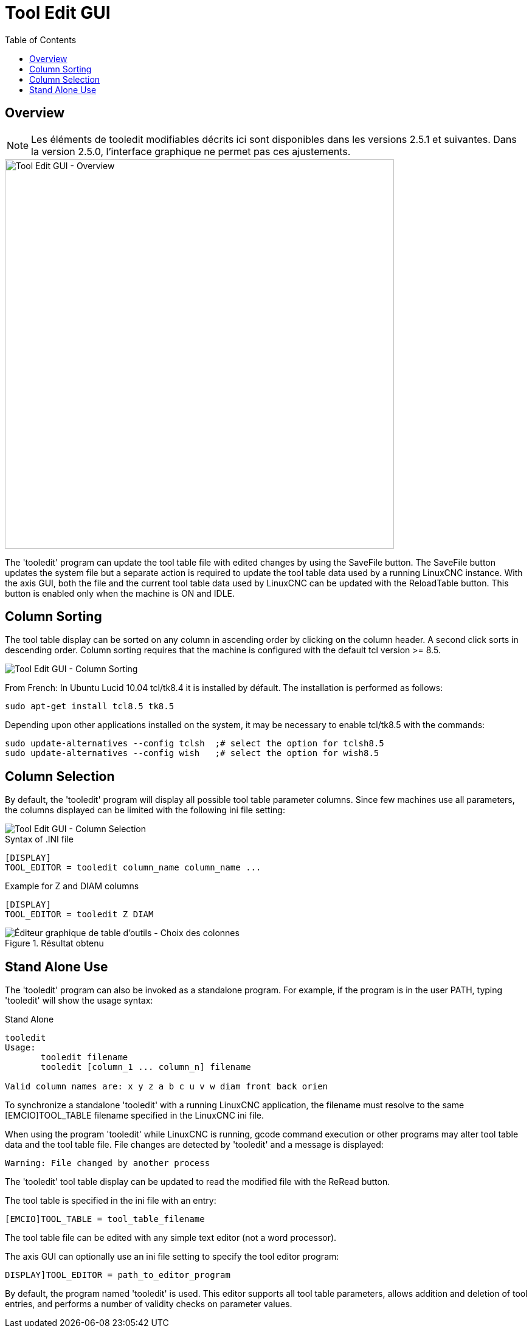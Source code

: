 :lang: en
:toc:

[[cha:tooledit-gui]]
= Tool Edit GUI

== Overview

[NOTE]
Les éléments de tooledit modifiables décrits ici sont disponibles
dans les versions 2.5.1 et suivantes. Dans la version 2.5.0, l'interface
graphique ne permet pas ces ajustements.

image::images/tooledit.png["Tool Edit GUI - Overview",align="center",width="640"]

The 'tooledit' program can update the tool table file with
edited changes by using the SaveFile button.  The SaveFile button
updates the system file but a separate action is required to
update the tool table data used by a running LinuxCNC instance.
With the axis GUI, both the file and the current tool table data
used by LinuxCNC can be updated with the ReloadTable button.
This button is enabled only when the machine is ON and IDLE.

== Column Sorting

The tool table display can be sorted on any column in ascending
order by clicking on the column header.  A second click sorts
in descending order.  Column sorting requires that the machine
is configured with the default tcl version >= 8.5.

image::images/tooledit-sort.png["Tool Edit GUI - Column Sorting",align="center"]

From French: In Ubuntu Lucid 10.04 tcl/tk8.4 it is installed by défault.
The installation is performed as follows:

----
sudo apt-get install tcl8.5 tk8.5
----

Depending upon other applications installed on the system, it may be
necessary to enable tcl/tk8.5 with the commands:

----
sudo update-alternatives --config tclsh  ;# select the option for tclsh8.5
sudo update-alternatives --config wish   ;# select the option for wish8.5
----

== Column Selection

By default, the 'tooledit' program will display all possible
tool table parameter columns.  Since few machines use all
parameters, the columns displayed can be limited with the
following ini file setting:

image::images/tooledit-columns.png["Tool Edit GUI - Column Selection",align="center"]

.Syntax of .INI file
----
[DISPLAY]
TOOL_EDITOR = tooledit column_name column_name ...
----

.Example for Z and DIAM columns
----
[DISPLAY]
TOOL_EDITOR = tooledit Z DIAM
----

.Résultat obtenu
image::images/tooledit-columns_fr.png["Éditeur graphique de table d'outils - Choix des colonnes",align="left"]

== Stand Alone Use
The 'tooledit' program can also be invoked as a standalone
program. For example, if the program is in the user PATH, typing
'tooledit' will show the usage syntax:

.Stand Alone
----
tooledit
Usage:
       tooledit filename
       tooledit [column_1 ... column_n] filename

Valid column names are: x y z a b c u v w diam front back orien
----

To synchronize a standalone 'tooledit' with a running LinuxCNC
application, the filename must resolve to the same [EMCIO]TOOL_TABLE
filename specified in the LinuxCNC ini file.

When using the program 'tooledit' while LinuxCNC is running,
gcode command execution or other programs may alter tool table
data and the tool table file.  File changes are detected by
'tooledit' and a message is displayed:

----
Warning: File changed by another process
----

The 'tooledit' tool table display can be updated to read the
modified file with the ReRead button.

The tool table is specified in the ini file with an entry:

----
[EMCIO]TOOL_TABLE = tool_table_filename
----

The tool table file can be edited with any simple text editor (not
a word processor).

The axis GUI can optionally use an ini file setting to specify the tool
editor program:

----
DISPLAY]TOOL_EDITOR = path_to_editor_program
----

By default, the program named 'tooledit' is used. This editor
supports all tool table parameters, allows addition and deletion
of tool entries, and performs a number of validity checks on
parameter values.

// vim: set syntax=asciidoc:
